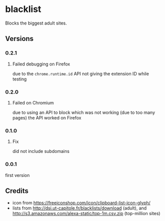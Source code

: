* blacklist
  Blocks the biggest adult sites.
** Versions
*** 0.2.1
**** Failed debugging on Firefox
     due to the =chrome.runtime.id= API not giving the extension ID
     while testing
*** 0.2.0
**** Failed on Chromium
     due to using an API to block which was not working (due to too
     many pages) the API worked on Firefox
*** 0.1.0
**** Fix
     did not include subdomains
*** 0.0.1
    first version
** Credits
   - icon from https://freeiconshop.com/icon/clipboard-list-icon-glyph/
   - lists from http://dsi.ut-capitole.fr/blacklists/download (adult),
     and http://s3.amazonaws.com/alexa-static/top-1m.csv.zip
     (top-million sites)
